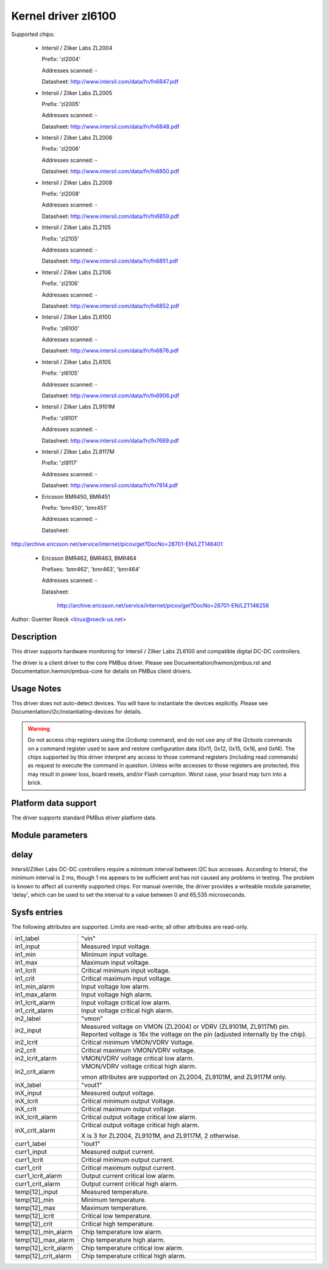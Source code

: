 Kernel driver zl6100
====================

Supported chips:

  * Intersil / Zilker Labs ZL2004

    Prefix: 'zl2004'

    Addresses scanned: -

    Datasheet: http://www.intersil.com/data/fn/fn6847.pdf

  * Intersil / Zilker Labs ZL2005

    Prefix: 'zl2005'

    Addresses scanned: -

    Datasheet: http://www.intersil.com/data/fn/fn6848.pdf

  * Intersil / Zilker Labs ZL2006

    Prefix: 'zl2006'

    Addresses scanned: -

    Datasheet: http://www.intersil.com/data/fn/fn6850.pdf

  * Intersil / Zilker Labs ZL2008

    Prefix: 'zl2008'

    Addresses scanned: -

    Datasheet: http://www.intersil.com/data/fn/fn6859.pdf

  * Intersil / Zilker Labs ZL2105

    Prefix: 'zl2105'

    Addresses scanned: -

    Datasheet: http://www.intersil.com/data/fn/fn6851.pdf

  * Intersil / Zilker Labs ZL2106

    Prefix: 'zl2106'

    Addresses scanned: -

    Datasheet: http://www.intersil.com/data/fn/fn6852.pdf

  * Intersil / Zilker Labs ZL6100

    Prefix: 'zl6100'

    Addresses scanned: -

    Datasheet: http://www.intersil.com/data/fn/fn6876.pdf

  * Intersil / Zilker Labs ZL6105

    Prefix: 'zl6105'

    Addresses scanned: -

    Datasheet: http://www.intersil.com/data/fn/fn6906.pdf

  * Intersil / Zilker Labs ZL9101M

    Prefix: 'zl9101'

    Addresses scanned: -

    Datasheet: http://www.intersil.com/data/fn/fn7669.pdf

  * Intersil / Zilker Labs ZL9117M

    Prefix: 'zl9117'

    Addresses scanned: -

    Datasheet: http://www.intersil.com/data/fn/fn7914.pdf

  * Ericsson BMR450, BMR451

    Prefix: 'bmr450', 'bmr451'

    Addresses scanned: -

    Datasheet:

http://archive.ericsson.net/service/internet/picov/get?DocNo=28701-EN/LZT146401

  * Ericsson BMR462, BMR463, BMR464

    Prefixes: 'bmr462', 'bmr463', 'bmr464'

    Addresses scanned: -

    Datasheet:

	http://archive.ericsson.net/service/internet/picov/get?DocNo=28701-EN/LZT146256

Author: Guenter Roeck <linux@roeck-us.net>


Description
-----------

This driver supports hardware monitoring for Intersil / Zilker Labs ZL6100 and
compatible digital DC-DC controllers.

The driver is a client driver to the core PMBus driver. Please see
Documentation/hwmon/pmbus.rst and Documentation.hwmon/pmbus-core for details
on PMBus client drivers.


Usage Notes
-----------

This driver does not auto-detect devices. You will have to instantiate the
devices explicitly. Please see Documentation/i2c/instantiating-devices for
details.

.. warning::

  Do not access chip registers using the i2cdump command, and do not use
  any of the i2ctools commands on a command register used to save and restore
  configuration data (0x11, 0x12, 0x15, 0x16, and 0xf4). The chips supported by
  this driver interpret any access to those command registers (including read
  commands) as request to execute the command in question. Unless write accesses
  to those registers are protected, this may result in power loss, board resets,
  and/or Flash corruption. Worst case, your board may turn into a brick.


Platform data support
---------------------

The driver supports standard PMBus driver platform data.


Module parameters
-----------------

delay
-----

Intersil/Zilker Labs DC-DC controllers require a minimum interval between I2C
bus accesses. According to Intersil, the minimum interval is 2 ms, though 1 ms
appears to be sufficient and has not caused any problems in testing. The problem
is known to affect all currently supported chips. For manual override, the
driver provides a writeable module parameter, 'delay', which can be used to set
the interval to a value between 0 and 65,535 microseconds.


Sysfs entries
-------------

The following attributes are supported. Limits are read-write; all other
attributes are read-only.

======================= ========================================================
in1_label		"vin"
in1_input		Measured input voltage.
in1_min			Minimum input voltage.
in1_max			Maximum input voltage.
in1_lcrit		Critical minimum input voltage.
in1_crit		Critical maximum input voltage.
in1_min_alarm		Input voltage low alarm.
in1_max_alarm		Input voltage high alarm.
in1_lcrit_alarm		Input voltage critical low alarm.
in1_crit_alarm		Input voltage critical high alarm.

in2_label		"vmon"
in2_input		Measured voltage on VMON (ZL2004) or VDRV (ZL9101M,
			ZL9117M) pin. Reported voltage is 16x the voltage on the
			pin (adjusted internally by the chip).
in2_lcrit		Critical minimum VMON/VDRV Voltage.
in2_crit		Critical maximum VMON/VDRV voltage.
in2_lcrit_alarm		VMON/VDRV voltage critical low alarm.
in2_crit_alarm		VMON/VDRV voltage critical high alarm.

			vmon attributes are supported on ZL2004, ZL9101M,
			and ZL9117M only.

inX_label		"vout1"
inX_input		Measured output voltage.
inX_lcrit		Critical minimum output Voltage.
inX_crit		Critical maximum output voltage.
inX_lcrit_alarm		Critical output voltage critical low alarm.
inX_crit_alarm		Critical output voltage critical high alarm.

			X is 3 for ZL2004, ZL9101M, and ZL9117M, 2 otherwise.

curr1_label		"iout1"
curr1_input		Measured output current.
curr1_lcrit		Critical minimum output current.
curr1_crit		Critical maximum output current.
curr1_lcrit_alarm	Output current critical low alarm.
curr1_crit_alarm	Output current critical high alarm.

temp[12]_input		Measured temperature.
temp[12]_min		Minimum temperature.
temp[12]_max		Maximum temperature.
temp[12]_lcrit		Critical low temperature.
temp[12]_crit		Critical high temperature.
temp[12]_min_alarm	Chip temperature low alarm.
temp[12]_max_alarm	Chip temperature high alarm.
temp[12]_lcrit_alarm	Chip temperature critical low alarm.
temp[12]_crit_alarm	Chip temperature critical high alarm.
======================= ========================================================
